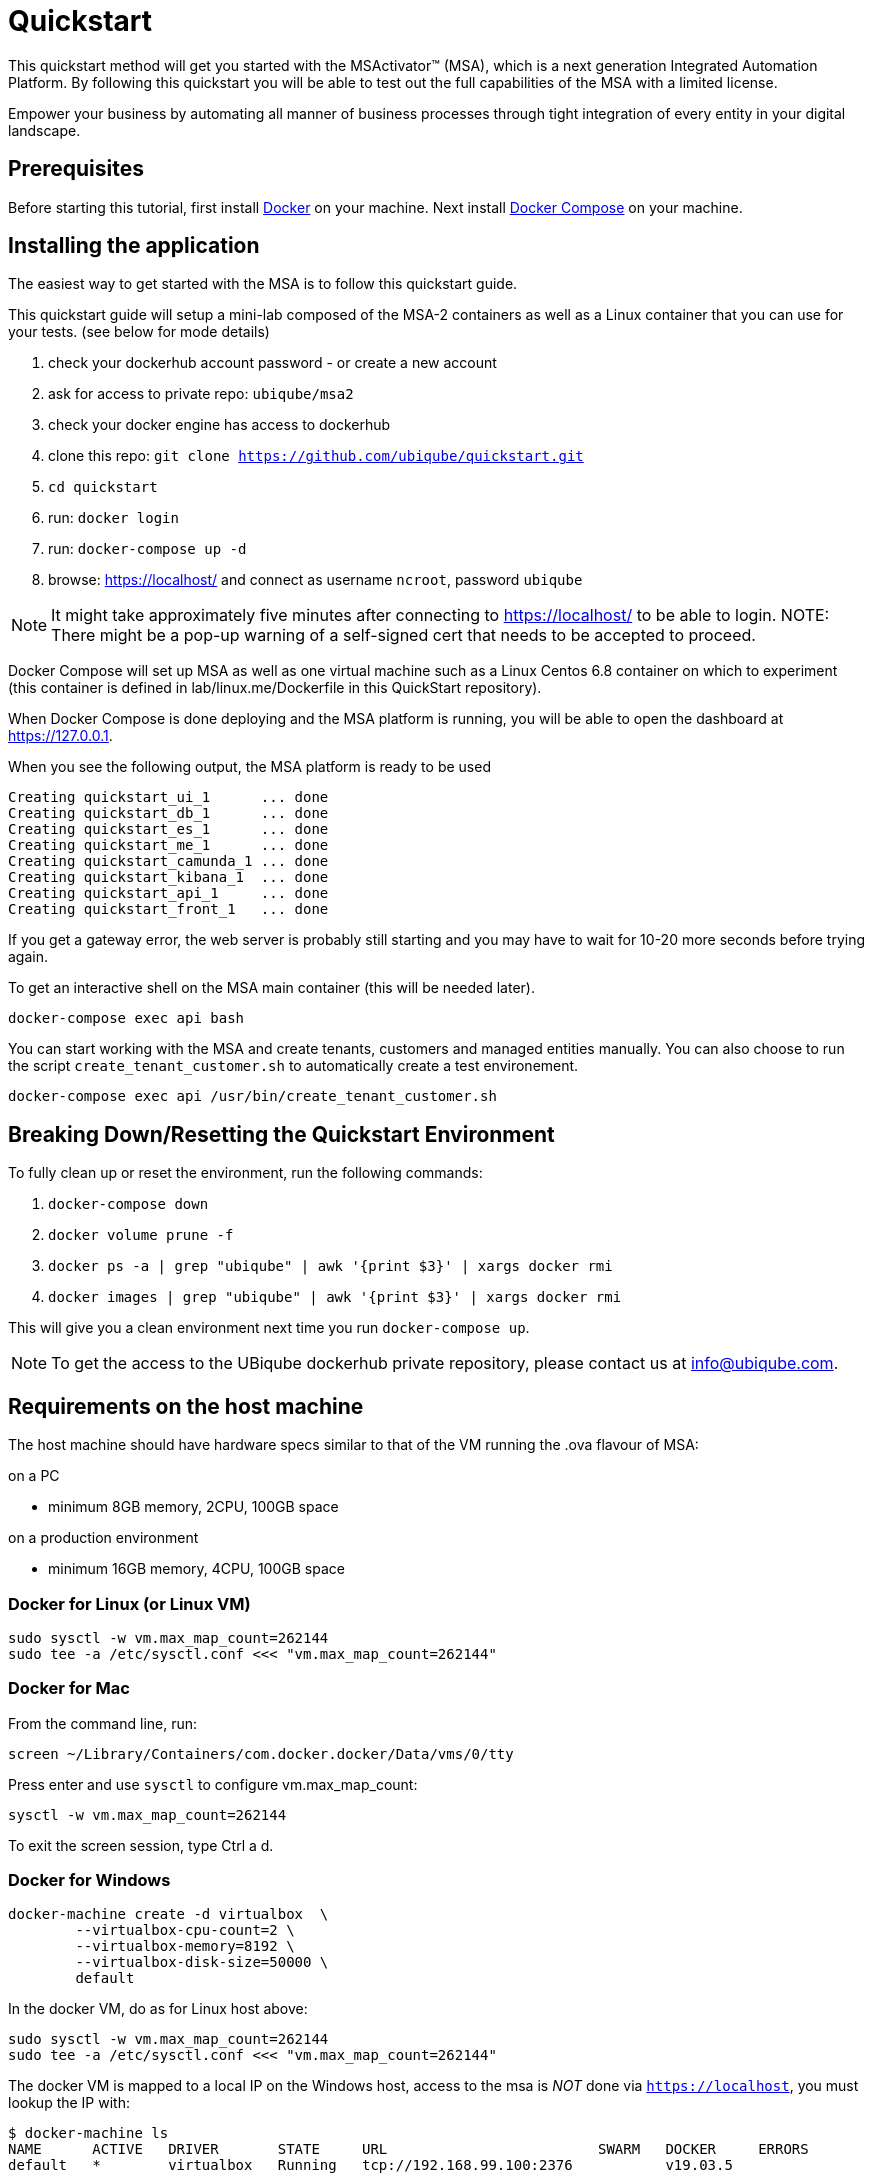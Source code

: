 = Quickstart

This quickstart method will get you started with the MSActivator(TM) (MSA), which is a next generation Integrated Automation Platform. By following this quickstart you will be able to test out the full capabilities of the MSA with a limited license.

Empower your business by automating all manner of business processes through tight integration of every entity in your digital landscape.

== Prerequisites

Before starting this tutorial, first install link:https://docs.docker.com/install/[Docker] on your machine. 
Next install link:https://docs.docker.com/compose/install/[Docker Compose] on your machine.

== Installing the application

The easiest way to get started with the MSA is to follow this quickstart guide.

This quickstart guide will setup a mini-lab composed of the MSA-2 containers as well as a Linux container that you can use for your tests. (see below for mode details)


1. check your dockerhub account password - or create a new account
2. ask for access to private repo: `ubiqube/msa2`
3. check your docker engine has access to dockerhub
4. clone this repo: `git clone https://github.com/ubiqube/quickstart.git`
5. `cd quickstart`
6. run: `docker login`
7. run: `docker-compose up -d`
8. browse: https://localhost/ and connect as username `ncroot`, password `ubiqube`

NOTE: It might take approximately five minutes after connecting to https://localhost/ to be able to login.
NOTE: There might be a pop-up warning of a self-signed cert that needs to be accepted to proceed.

Docker Compose will set up MSA as well as one virtual machine such as a Linux Centos 6.8 container on which to experiment (this container is defined in lab/linux.me/Dockerfile in this QuickStart repository).  

When Docker Compose is done deploying and the MSA platform is running, you will be able to open the dashboard at link:https://127.0.0.1[]. 

When you see the following output, the MSA platform is ready to be used

```
Creating quickstart_ui_1      ... done
Creating quickstart_db_1      ... done
Creating quickstart_es_1      ... done
Creating quickstart_me_1      ... done
Creating quickstart_camunda_1 ... done
Creating quickstart_kibana_1  ... done
Creating quickstart_api_1     ... done
Creating quickstart_front_1   ... done
```

If you get a gateway error, the web server is probably still starting and you may have to wait for 10-20 more seconds before trying again.

To get an interactive shell on the MSA main container (this will be needed later).
```
docker-compose exec api bash
```
You can start working with the MSA and create tenants, customers and managed entities manually.
You can also choose to run the script `create_tenant_customer.sh` to automatically create a test environement.

```
docker-compose exec api /usr/bin/create_tenant_customer.sh
```
== Breaking Down/Resetting the Quickstart Environment
To fully clean up or reset the environment, run the following commands:

1. `docker-compose down`
2. `docker volume prune -f`
3. `docker ps -a | grep "ubiqube" | awk '{print $3}' | xargs docker rmi`
4. `docker images | grep "ubiqube" | awk '{print $3}' | xargs docker rmi`

This will give you a clean environment next time you run `docker-compose up`.

NOTE: To get the access to the UBiqube dockerhub private repository, please contact us at info@ubiqube.com.

== Requirements on the host machine

The host machine should have hardware specs similar to that
of the VM running the .ova flavour of MSA:

.on a PC
- minimum 8GB memory, 2CPU, 100GB space

.on a production environment 
- minimum 16GB memory, 4CPU, 100GB space


=== Docker for Linux (or Linux VM)
----
sudo sysctl -w vm.max_map_count=262144
sudo tee -a /etc/sysctl.conf <<< "vm.max_map_count=262144"
----

=== Docker for Mac

From the command line, run:
----
screen ~/Library/Containers/com.docker.docker/Data/vms/0/tty
----	
Press enter and use `sysctl` to configure vm.max_map_count:
----
sysctl -w vm.max_map_count=262144
----	
To exit the screen session, type Ctrl a d.

=== Docker for Windows
----
docker-machine create -d virtualbox  \
	--virtualbox-cpu-count=2 \
	--virtualbox-memory=8192 \
	--virtualbox-disk-size=50000 \
	default
----

In the docker VM, do as for Linux host above:
----
sudo sysctl -w vm.max_map_count=262144
sudo tee -a /etc/sysctl.conf <<< "vm.max_map_count=262144"
----

The docker VM is mapped to a local IP on the Windows host,
access to the msa is _NOT_ done via `https://localhost`,
you must lookup the IP with:

```
$ docker-machine ls
NAME      ACTIVE   DRIVER       STATE     URL                         SWARM   DOCKER     ERRORS
default   *        virtualbox   Running   tcp://192.168.99.100:2376           v19.03.5
```

The quickstart method will give you the ability to run a 'lab in a box' locally.  This will allow you to test out a true Integrated Automation Platform, such as the next generation MSActivator(TM).

The license on this is a trial which will allow a limited number of entities (or devices) to be connected and will expire in 30 days.

For further information, please contact UBiqube at info@ubiqube.com .


